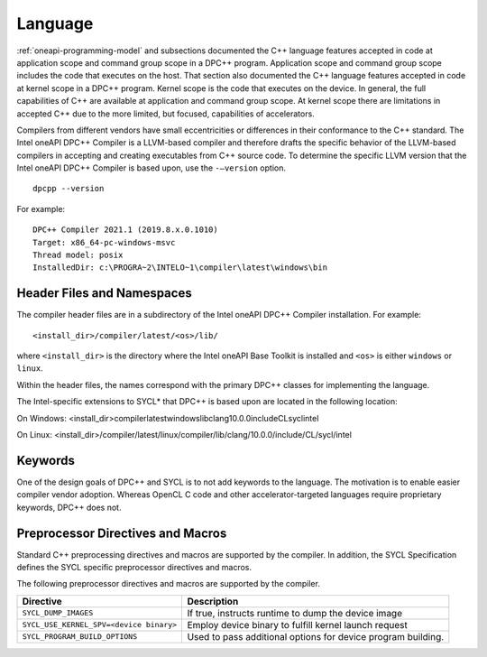 ==========
 Language
==========

.. todo:: C++ version mininum

:ref:`oneapi-programming-model` and subsections documented the C++
language features accepted in code at application scope and command
group scope in a DPC++ program.  Application scope and command group
scope includes the code that executes on the host. That section also
documented the C++ language features accepted in code at kernel scope
in a DPC++ program. Kernel scope is the code that executes on the
device. In general, the full capabilities of C++ are available at
application and command group scope. At kernel scope there are
limitations in accepted C++ due to the more limited, but focused,
capabilities of accelerators.


Compilers from different vendors have small eccentricities or
differences in their conformance to the C++ standard. The Intel oneAPI
DPC++ Compiler is a LLVM-based compiler and therefore drafts the
specific behavior of the LLVM-based compilers in accepting and creating
executables from C++ source code. To determine the specific LLVM version
that the Intel oneAPI DPC++ Compiler is based upon, use the
``-–version`` option.


::


   dpcpp --version


For example:


::


   DPC++ Compiler 2021.1 (2019.8.x.0.1010)
   Target: x86_64-pc-windows-msvc
   Thread model: posix
   InstalledDir: c:\PROGRA~2\INTELO~1\compiler\latest\windows\bin

Header Files and Namespaces
===========================


The compiler header files are in a subdirectory of the Intel oneAPI
DPC++ Compiler installation. For example:


::


   <install_dir>/compiler/latest/<os>/lib/


where ``<install_dir>`` is the directory where the Intel oneAPI Base
Toolkit is installed and ``<os>`` is either ``windows`` or ``linux``.


Within the header files, the names correspond with the primary DPC++
classes for implementing the language.


The Intel-specific extensions to SYCL\* that DPC++ is based upon are
located in the following location:


On Windows:
<install_dir>\compiler\latest\windows\lib\clang\10.0.0\include\CL\sycl\intel


On Linux:
<install_dir>/compiler/latest/linux/compiler/lib/clang/10.0.0/include/CL/sycl/intel

Keywords
========


One of the design goals of DPC++ and SYCL is to not add keywords to the
language. The motivation is to enable easier compiler vendor adoption.
Whereas OpenCL C code and other accelerator-targeted languages require
proprietary keywords, DPC++ does not.

Preprocessor Directives and Macros
==================================


Standard C++ preprocessing directives and macros are supported by the
compiler. In addition, the SYCL Specification defines the SYCL specific
preprocessor directives and macros.


The following preprocessor directives and macros are supported by the
compiler.


.. container:: tablenoborder


   .. list-table:: 
      :header-rows: 1

      * -     Directive     
        -     Description     
      * -     \ ``SYCL_DUMP_IMAGES``\     
        -     If true, instructs runtime to dump the device image       
      * -     \ ``SYCL_USE_KERNEL_SPV=<device binary>``\     
        -     Employ device binary to fulfill kernel launch request       
      * -     \ ``SYCL_PROGRAM_BUILD_OPTIONS``\     
        -     Used to pass additional options for device program    building.    



